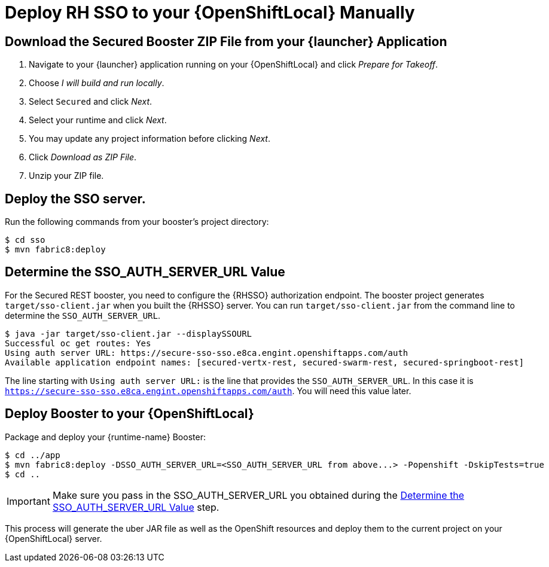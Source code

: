 [[mission-secured-deploy-rhsso-zip]]
= Deploy RH SSO to your {OpenShiftLocal} Manually

== Download the Secured Booster ZIP File from your {launcher} Application

. Navigate to your {launcher} application running on your {OpenShiftLocal} and click _Prepare for Takeoff_.
. Choose _I will build and run locally_.
. Select `Secured` and click _Next_.
. Select your runtime and click _Next_.
. You may update any project information before clicking _Next_.
. Click _Download as ZIP File_.
. Unzip your ZIP file.

== Deploy the SSO server.

Run the following commands from your booster's project directory:

[source,bash,options="nowrap"]
----
$ cd sso
$ mvn fabric8:deploy
----

[[SSO_AUTH_SERVER_URL]]
== Determine the SSO_AUTH_SERVER_URL Value
For the Secured REST booster, you need to configure the {RHSSO} authorization endpoint. The booster project generates 
`target/sso-client.jar` when you built the {RHSSO} server. You can run `target/sso-client.jar` from the command line to determine the `SSO_AUTH_SERVER_URL`.

[source,bash,options="nowrap"]
----
$ java -jar target/sso-client.jar --displaySSOURL
Successful oc get routes: Yes
Using auth server URL: https://secure-sso-sso.e8ca.engint.openshiftapps.com/auth
Available application endpoint names: [secured-vertx-rest, secured-swarm-rest, secured-springboot-rest]
----

The line starting with `Using auth server URL:` is the line that provides the `SSO_AUTH_SERVER_URL`. In this case it is `https://secure-sso-sso.e8ca.engint.openshiftapps.com/auth`. You will need this value later.

== Deploy Booster to your {OpenShiftLocal}

Package and deploy your {runtime-name} Booster:

[source,bash,options="nowrap",subs="attributes+"]
----
$ cd ../app
$ mvn fabric8:deploy -DSSO_AUTH_SERVER_URL=<SSO_AUTH_SERVER_URL from above...> -Popenshift -DskipTests=true
$ cd ..
----

IMPORTANT: Make sure you pass in the SSO_AUTH_SERVER_URL you obtained during the <<SSO_AUTH_SERVER_URL>> step.

This process will generate the uber JAR file as well as the OpenShift resources and deploy them to the current project on your {OpenShiftLocal} server.